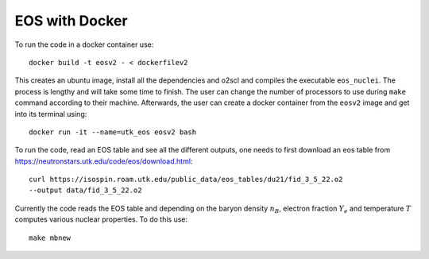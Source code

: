 EOS with Docker
====================

To run the code in a docker container use::

        docker build -t eosv2 - < dockerfilev2

This creates an ubuntu image, install all the dependencies and o2scl and compiles the 
executable ``eos_nuclei``. The process is lengthy and will take some time to finish. 
The user can change the number of processors to use during ``make`` command according 
to their machine. 
Afterwards, the user can create a docker container from the ``eosv2`` image and 
get into its terminal using::

        docker run -it --name=utk_eos eosv2 bash

To run the code, read an EOS table and see all the different outputs, one needs to 
first download an eos table from https://neutronstars.utk.edu/code/eos/download.html::

        curl https://isospin.roam.utk.edu/public_data/eos_tables/du21/fid_3_5_22.o2 
        --output data/fid_3_5_22.o2 

Currently the code reads the EOS table and depending on the baryon density :math:`n_B`, 
electron fraction :math:`Y_e` and temperature :math:`T` computes various nuclear properties.
To do this use::

        make mbnew